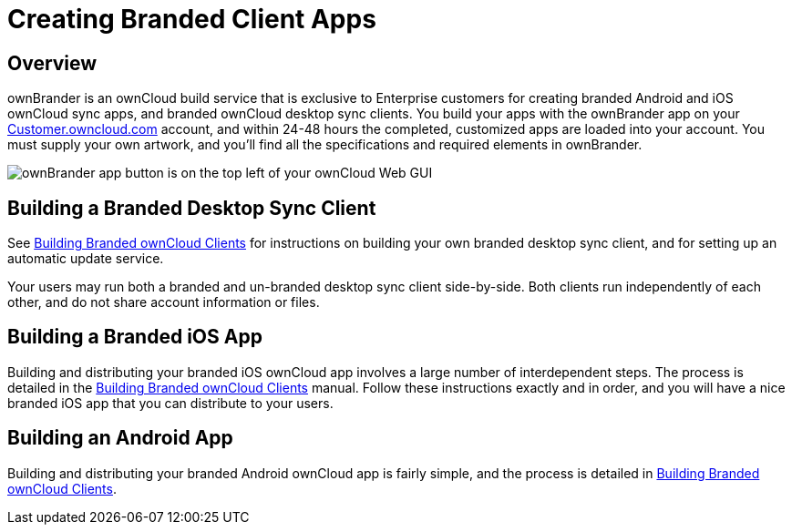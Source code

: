 = Creating Branded Client Apps

[[overview]]
== Overview

ownBrander is an ownCloud build service that is exclusive to Enterprise
customers for creating branded Android and iOS ownCloud sync apps, and
branded ownCloud desktop sync clients. You build your apps with the
ownBrander app on your
link:https://customer.owncloud.com/owncloud/[Customer.owncloud.com] account,
and within 24-48 hours the completed, customized apps are loaded into
your account. You must supply your own artwork, and you’ll find all the
specifications and required elements in ownBrander.

image:ownbrander-1.png[ownBrander app button is on the top left of your ownCloud Web GUI, after clicking the down arrow at the right of the ownCloud logo]

[[building-a-branded-desktop-sync-client]]
== Building a Branded Desktop Sync Client

See link:https://doc.owncloud.com/branded_clients/[Building Branded ownCloud
Clients] for instructions on building your own branded desktop sync
client, and for setting up an automatic update service.

Your users may run both a branded and un-branded desktop sync client
side-by-side. Both clients run independently of each other, and do not
share account information or files.

[[building-a-branded-ios-app]]
== Building a Branded iOS App

Building and distributing your branded iOS ownCloud app involves a large
number of interdependent steps. The process is detailed in the
link:https://doc.owncloud.com/branded_clients/[Building Branded ownCloud
Clients] manual. Follow these instructions exactly and in order, and you
will have a nice branded iOS app that you can distribute to your users.

[[building-an-android-app]]
== Building an Android App

Building and distributing your branded Android ownCloud app is fairly
simple, and the process is detailed in
link:https://doc.owncloud.com/branded_clients/[Building Branded ownCloud Clients].
